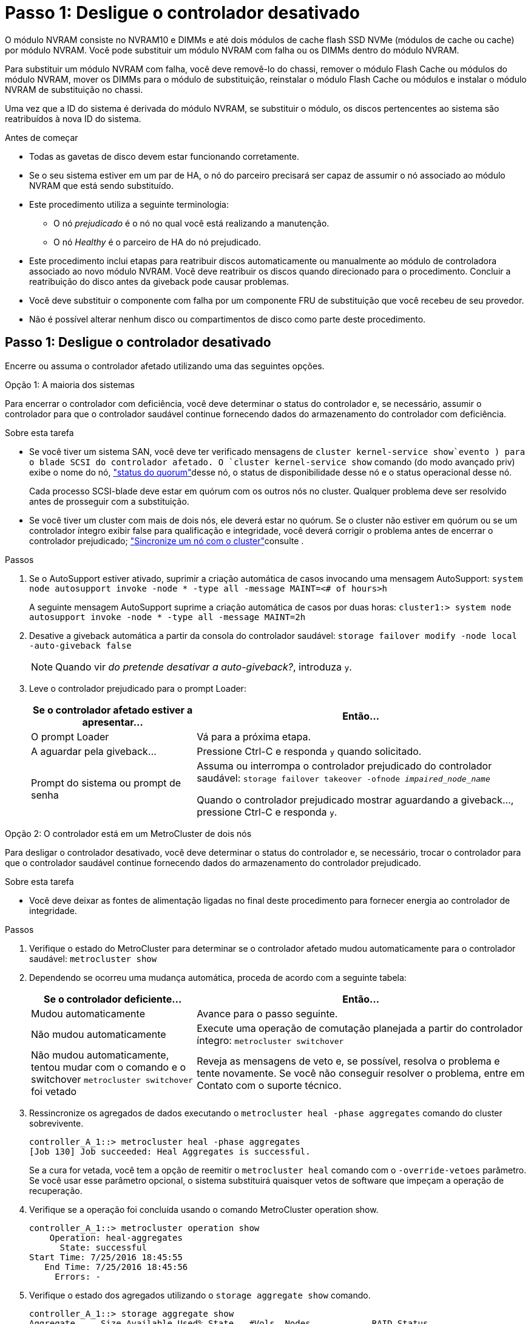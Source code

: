 = Passo 1: Desligue o controlador desativado
:allow-uri-read: 


O módulo NVRAM consiste no NVRAM10 e DIMMs e até dois módulos de cache flash SSD NVMe (módulos de cache ou cache) por módulo NVRAM. Você pode substituir um módulo NVRAM com falha ou os DIMMs dentro do módulo NVRAM.

Para substituir um módulo NVRAM com falha, você deve removê-lo do chassi, remover o módulo Flash Cache ou módulos do módulo NVRAM, mover os DIMMs para o módulo de substituição, reinstalar o módulo Flash Cache ou módulos e instalar o módulo NVRAM de substituição no chassi.

Uma vez que a ID do sistema é derivada do módulo NVRAM, se substituir o módulo, os discos pertencentes ao sistema são reatribuídos à nova ID do sistema.

.Antes de começar
* Todas as gavetas de disco devem estar funcionando corretamente.
* Se o seu sistema estiver em um par de HA, o nó do parceiro precisará ser capaz de assumir o nó associado ao módulo NVRAM que está sendo substituído.
* Este procedimento utiliza a seguinte terminologia:
+
** O nó _prejudicado_ é o nó no qual você está realizando a manutenção.
** O nó _Healthy_ é o parceiro de HA do nó prejudicado.


* Este procedimento inclui etapas para reatribuir discos automaticamente ou manualmente ao módulo de controladora associado ao novo módulo NVRAM. Você deve reatribuir os discos quando direcionado para o procedimento. Concluir a reatribuição do disco antes da giveback pode causar problemas.
* Você deve substituir o componente com falha por um componente FRU de substituição que você recebeu de seu provedor.
* Não é possível alterar nenhum disco ou compartimentos de disco como parte deste procedimento.




== Passo 1: Desligue o controlador desativado

Encerre ou assuma o controlador afetado utilizando uma das seguintes opções.

[role="tabbed-block"]
====
.Opção 1: A maioria dos sistemas
--
Para encerrar o controlador com deficiência, você deve determinar o status do controlador e, se necessário, assumir o controlador para que o controlador saudável continue fornecendo dados do armazenamento do controlador com deficiência.

.Sobre esta tarefa
* Se você tiver um sistema SAN, você deve ter verificado mensagens de  `cluster kernel-service show`evento ) para o blade SCSI do controlador afetado. O `cluster kernel-service show` comando (do modo avançado priv) exibe o nome do nó, link:https://docs.netapp.com/us-en/ontap/system-admin/display-nodes-cluster-task.html["status do quorum"]desse nó, o status de disponibilidade desse nó e o status operacional desse nó.
+
Cada processo SCSI-blade deve estar em quórum com os outros nós no cluster. Qualquer problema deve ser resolvido antes de prosseguir com a substituição.

* Se você tiver um cluster com mais de dois nós, ele deverá estar no quórum. Se o cluster não estiver em quórum ou se um controlador íntegro exibir false para qualificação e integridade, você deverá corrigir o problema antes de encerrar o controlador prejudicado; link:https://docs.netapp.com/us-en/ontap/system-admin/synchronize-node-cluster-task.html?q=Quorum["Sincronize um nó com o cluster"^]consulte .


.Passos
. Se o AutoSupport estiver ativado, suprimir a criação automática de casos invocando uma mensagem AutoSupport: `system node autosupport invoke -node * -type all -message MAINT=<# of hours>h`
+
A seguinte mensagem AutoSupport suprime a criação automática de casos por duas horas: `cluster1:> system node autosupport invoke -node * -type all -message MAINT=2h`

. Desative a giveback automática a partir da consola do controlador saudável: `storage failover modify -node local -auto-giveback false`
+

NOTE: Quando vir _do pretende desativar a auto-giveback?_, introduza `y`.

. Leve o controlador prejudicado para o prompt Loader:
+
[cols="1,2"]
|===
| Se o controlador afetado estiver a apresentar... | Então... 


 a| 
O prompt Loader
 a| 
Vá para a próxima etapa.



 a| 
A aguardar pela giveback...
 a| 
Pressione Ctrl-C e responda `y` quando solicitado.



 a| 
Prompt do sistema ou prompt de senha
 a| 
Assuma ou interrompa o controlador prejudicado do controlador saudável: `storage failover takeover -ofnode _impaired_node_name_`

Quando o controlador prejudicado mostrar aguardando a giveback..., pressione Ctrl-C e responda `y`.

|===


--
.Opção 2: O controlador está em um MetroCluster de dois nós
--
Para desligar o controlador desativado, você deve determinar o status do controlador e, se necessário, trocar o controlador para que o controlador saudável continue fornecendo dados do armazenamento do controlador prejudicado.

.Sobre esta tarefa
* Você deve deixar as fontes de alimentação ligadas no final deste procedimento para fornecer energia ao controlador de integridade.


.Passos
. Verifique o estado do MetroCluster para determinar se o controlador afetado mudou automaticamente para o controlador saudável: `metrocluster show`
. Dependendo se ocorreu uma mudança automática, proceda de acordo com a seguinte tabela:
+
[cols="1,2"]
|===
| Se o controlador deficiente... | Então... 


 a| 
Mudou automaticamente
 a| 
Avance para o passo seguinte.



 a| 
Não mudou automaticamente
 a| 
Execute uma operação de comutação planejada a partir do controlador íntegro: `metrocluster switchover`



 a| 
Não mudou automaticamente, tentou mudar com o comando e o switchover `metrocluster switchover` foi vetado
 a| 
Reveja as mensagens de veto e, se possível, resolva o problema e tente novamente. Se você não conseguir resolver o problema, entre em Contato com o suporte técnico.

|===
. Ressincronize os agregados de dados executando o `metrocluster heal -phase aggregates` comando do cluster sobrevivente.
+
[listing]
----
controller_A_1::> metrocluster heal -phase aggregates
[Job 130] Job succeeded: Heal Aggregates is successful.
----
+
Se a cura for vetada, você tem a opção de reemitir o `metrocluster heal` comando com o `-override-vetoes` parâmetro. Se você usar esse parâmetro opcional, o sistema substituirá quaisquer vetos de software que impeçam a operação de recuperação.

. Verifique se a operação foi concluída usando o comando MetroCluster operation show.
+
[listing]
----
controller_A_1::> metrocluster operation show
    Operation: heal-aggregates
      State: successful
Start Time: 7/25/2016 18:45:55
   End Time: 7/25/2016 18:45:56
     Errors: -
----
. Verifique o estado dos agregados utilizando o `storage aggregate show` comando.
+
[listing]
----
controller_A_1::> storage aggregate show
Aggregate     Size Available Used% State   #Vols  Nodes            RAID Status
--------- -------- --------- ----- ------- ------ ---------------- ------------
...
aggr_b2    227.1GB   227.1GB    0% online       0 mcc1-a2          raid_dp, mirrored, normal...
----
. Curar os agregados raiz usando o `metrocluster heal -phase root-aggregates` comando.
+
[listing]
----
mcc1A::> metrocluster heal -phase root-aggregates
[Job 137] Job succeeded: Heal Root Aggregates is successful
----
+
Se a recuperação for vetada, você terá a opção de reemitir o `metrocluster heal` comando com o parâmetro -override-vetos. Se você usar esse parâmetro opcional, o sistema substituirá quaisquer vetos de software que impeçam a operação de recuperação.

. Verifique se a operação heal está concluída usando o `metrocluster operation show` comando no cluster de destino:
+
[listing]
----

mcc1A::> metrocluster operation show
  Operation: heal-root-aggregates
      State: successful
 Start Time: 7/29/2016 20:54:41
   End Time: 7/29/2016 20:54:42
     Errors: -
----
. No módulo do controlador desativado, desligue as fontes de alimentação.


--
====


== Passo 2: Substitua o módulo NVRAM

Para substituir o módulo NVRAM, localize-o na ranhura 6 no chassis e siga a sequência específica de passos.

.Passos
. Se você ainda não está aterrado, aterre-se adequadamente.
. Mova o módulo Flash Cache do módulo NVRAM antigo para o novo módulo NVRAM:
+
image::../media/drw_9000_remove_flashcache.png[Replacie o módulo de armazenamento em cache]

+
[cols="1,4"]
|===


 a| 
image:../media/icon_round_1.png["Legenda número 1"]
 a| 
Botão de liberação laranja (cinza nos módulos Flash Cache vazios)



 a| 
image:../media/icon_round_2.png["Legenda número 2"]
 a| 
Pega da câmara Flash Cache

|===
+
.. Pressione o botão laranja na parte frontal do módulo Flash Cache.
+

NOTE: O botão de liberação nos módulos vazios do Flash Cache está cinza.

.. Rode o manípulo do excêntrico para fora até que o módulo comece a deslizar para fora do módulo NVRAM antigo.
.. Segure a pega do came do módulo e deslize-a para fora do módulo NVRAM e insira-a na parte frontal do novo módulo NVRAM.
.. Empurre cuidadosamente o módulo Flash Cache totalmente para dentro do módulo NVRAM e, em seguida, gire a alavanca do came para fechar até que ele bloqueie o módulo no lugar.


. Retire o módulo NVRAM alvo do chassis:
+
.. Prima o botão de came com letras e numerados.
+
O botão do came afasta-se do chassis.

.. Rode o trinco da árvore de cames para baixo até estar na posição horizontal.
+
O módulo NVRAM desengata-se do chassis e desloca-se para fora alguns centímetros.

.. Retire o módulo NVRAM do chassis puxando as patilhas de puxar nas laterais da face do módulo.
+
image::../media/drw_9000_move_remove_nvram_module.png[Retire o módulo NVRAM]

+
[cols="1,4"]
|===


 a| 
image:../media/icon_round_1.png["Legenda número 1"]
 a| 
Trinco do came de e/S com letras e numerado



 a| 
image:../media/icon_round_2.png["Legenda número 2"]
 a| 
Trinco de e/S completamente desbloqueado

|===


. Coloque o módulo NVRAM numa superfície estável e retire a tampa do módulo NVRAM, premindo o botão azul de bloqueio na tampa e, em seguida, mantendo premido o botão azul, deslize a tampa para fora do módulo NVRAM.
+
image::../media/drw_9000_remove_nvram_module_contents.png[Retire o conteúdo do módulo NVRAM]

+
[cols="1,4"]
|===


 a| 
image:../media/icon_round_1.png["Legenda número 1"]
 a| 
Botão de bloqueio da tampa



 a| 
image:../media/icon_round_2.png["Legenda número 2"]
 a| 
Guias de ejetor DIMM e DIMM

|===
. Remova os DIMMs, um de cada vez, do módulo NVRAM antigo e instale-os no módulo NVRAM de substituição.
. Feche a tampa do módulo.
. Instale o módulo NVRAM de substituição no chassis:
+
.. Alinhe o módulo com as extremidades da abertura do chassis na ranhura 6.
.. Deslize cuidadosamente o módulo para dentro da ranhura até que o trinco do came de e/S com letras e numerado comece a engatar com o pino do came de e/S e, em seguida, empurre o trinco do came de e/S totalmente para cima para bloquear o módulo no lugar.






== Etapa 3: Substitua um DIMM NVRAM

Para substituir DIMMs NVRAM no módulo NVRAM, você deve remover o módulo NVRAM, abrir o módulo e, em seguida, substituir o DIMM de destino.

.Passos
. Se você ainda não está aterrado, aterre-se adequadamente.
. Retire o módulo NVRAM alvo do chassis:
+
.. Prima o botão de came com letras e numerados.
+
O botão do came afasta-se do chassis.

.. Rode o trinco da árvore de cames para baixo até estar na posição horizontal.
+
O módulo NVRAM desengata-se do chassis e desloca-se para fora alguns centímetros.

.. Retire o módulo NVRAM do chassis puxando as patilhas de puxar nas laterais da face do módulo.
+
image::../media/drw_9000_move_remove_nvram_module.png[Retire o módulo NVRAM]

+
[cols="1,4"]
|===


 a| 
image:../media/icon_round_1.png["Legenda número 1"]
 a| 
Trinco do came de e/S com letras e numerado



 a| 
image:../media/icon_round_2.png["Legenda número 2"]
 a| 
Trinco de e/S completamente desbloqueado

|===


. Coloque o módulo NVRAM numa superfície estável e retire a tampa do módulo NVRAM, premindo o botão azul de bloqueio na tampa e, em seguida, mantendo premido o botão azul, deslize a tampa para fora do módulo NVRAM.
+
image::../media/drw_9000_remove_nvram_module_contents.png[Retire o conteúdo do módulo NVRAM]

+
[cols="1,4"]
|===


 a| 
image:../media/icon_round_1.png["Legenda número 1"]
 a| 
Botão de bloqueio da tampa



 a| 
image:../media/icon_round_2.png["Legenda número 2"]
 a| 
Guias de ejetor DIMM e DIMM

|===
. Localize o DIMM a ser substituído dentro do módulo NVRAM e, em seguida, remova-o pressionando as abas de travamento do DIMM e levantando o DIMM para fora do soquete.
. Instale o DIMM de substituição alinhando o DIMM com o soquete e empurrando cuidadosamente o DIMM para dentro do soquete até que as abas de travamento travem posição.
. Feche a tampa do módulo.
. Instale o módulo NVRAM de substituição no chassis:
+
.. Alinhe o módulo com as extremidades da abertura do chassis na ranhura 6.
.. Deslize cuidadosamente o módulo para dentro da ranhura até que o trinco do came de e/S com letras e numerado comece a engatar com o pino do came de e/S e, em seguida, empurre o trinco do came de e/S totalmente para cima para bloquear o módulo no lugar.






== Passo 4: Reinicie o controlador após a substituição FRU

Depois de substituir a FRU, você deve reiniciar o módulo do controlador.

.Passo
. Para inicializar o ONTAP a partir do prompt Loader, digite `bye`.




== Etapa 5: Reatribuir discos

Dependendo se você tem um par de HA ou uma configuração de MetroCluster de dois nós, você deve verificar a reatribuição de discos para o novo módulo de controladora ou reatribuir manualmente os discos.

Selecione uma das opções a seguir para obter instruções sobre como reatribuir discos ao novo controlador.

[role="tabbed-block"]
====
.Opção 1: Verificar ID (par HA)
--
.Verifique a alteração da ID do sistema em um sistema HA
Você deve confirmar a alteração do ID do sistema quando você inicializar o nó _replacement_ e, em seguida, verificar se a alteração foi implementada.


CAUTION: A reatribuição de disco só é necessária quando substituir o módulo NVRAM e não se aplica à substituição do DIMM NVRAM.

.Passos
. Se o nó de substituição estiver no modo Manutenção (mostrando o `*>` prompt, saia do modo Manutenção e vá para o prompt Loader: `halt`
. A partir do prompt Loader no nó de substituição, inicialize o nó, inserindo `y` se for solicitado a substituir o ID do sistema devido a uma incompatibilidade de ID do sistema.
+
``boot_ontap bye``

+
O nó será reiniciado, se o autoboot estiver definido.

. Aguarde até que a `Waiting for giveback...` mensagem seja exibida no console do nó _replacement_ e, em seguida, a partir do nó de integridade, verifique se o novo ID do sistema do parceiro foi atribuído automaticamente: `storage failover show`
+
Na saída do comando, você verá uma mensagem informando que a ID do sistema foi alterada no nó prejudicado, mostrando as IDs antigas e novas corretas. No exemplo a seguir, o node2 foi substituído e tem um novo ID de sistema de 151759706.

+
[listing]
----
node1> `storage failover show`
                                    Takeover
Node              Partner           Possible     State Description
------------      ------------      --------     -------------------------------------
node1             node2             false        System ID changed on partner (Old:
                                                  151759755, New: 151759706), In takeover
node2             node1             -            Waiting for giveback (HA mailboxes)
----
. A partir do nó saudável, verifique se todos os coredumps são salvos:
+
.. Mude para o nível de privilégio avançado: `set -privilege advanced`
+
Você pode responder `Y` quando solicitado a continuar no modo avançado. O prompt do modo avançado é exibido (*>).

.. Salve quaisquer coredumps: `system node run -node _local-node-name_ partner savecore`
.. Aguarde que o comando "avecore" seja concluído antes de emitir o giveback.
+
Você pode inserir o seguinte comando para monitorar o progresso do comando savecore: `system node run -node _local-node-name_ partner savecore -s`

.. Voltar ao nível de privilégio de administrador: `set -privilege admin`


. Devolver o nó:
+
.. A partir do nó íntegro, devolva o armazenamento do nó substituído: `storage failover giveback -ofnode _replacement_node_name_`
+
O nó _replacement_ recupera seu armazenamento e completa a inicialização.

+
Se você for solicitado a substituir a ID do sistema devido a uma incompatibilidade de ID do sistema, `y` digite .

+

NOTE: Se o giveback for vetado, você pode considerar substituir os vetos.

+
http://mysupport.netapp.com/documentation/productlibrary/index.html?productID=62286["Encontre o Guia de Configuração de alta disponibilidade para a sua versão do ONTAP 9"]

.. Após a conclusão do giveback, confirme que o par de HA está saudável e que a aquisição é possível: `storage failover show`
+
A saída do `storage failover show` comando não deve incluir a `System ID changed on partner` mensagem.



. Verifique se os discos foram atribuídos corretamente: `storage disk show -ownership`
+
Os discos pertencentes ao nó _replacement_ devem mostrar o novo ID do sistema. No exemplo a seguir, os discos de propriedade de node1 agora mostram o novo ID do sistema, 1873775277:

+
[listing]
----
node1> `storage disk show -ownership`

Disk  Aggregate Home  Owner  DR Home  Home ID    Owner ID  DR Home ID Reserver  Pool
----- ------    ----- ------ -------- -------    -------    -------  ---------  ---
1.0.0  aggr0_1  node1 node1  -        1873775277 1873775277  -       1873775277 Pool0
1.0.1  aggr0_1  node1 node1           1873775277 1873775277  -       1873775277 Pool0
.
.
.
----
. Se o sistema estiver em uma configuração MetroCluster, monitore o status do nó: `metrocluster node show`
+
A configuração do MetroCluster leva alguns minutos após a substituição para retornar a um estado normal, quando cada nó mostrará um estado configurado, com espelhamento de DR ativado e um modo normal. O `metrocluster node show -fields node-systemid` comando output exibe o ID do sistema antigo até que a configuração do MetroCluster retorne a um estado normal.

. Se o nó estiver em uma configuração do MetroCluster, dependendo do estado do MetroCluster, verifique se o campo ID inicial do DR mostra o proprietário original do disco se o proprietário original for um nó no local do desastre.
+
Isso é necessário se ambos os seguintes itens forem verdadeiros:

+
** A configuração do MetroCluster está em um estado de switchover.
** O nó _replacement_ é o proprietário atual dos discos no local de desastre.
+
https://docs.netapp.com/us-en/ontap-metrocluster/manage/concept_understanding_mcc_data_protection_and_disaster_recovery.html#disk-ownership-changes-during-ha-takeover-and-metrocluster-switchover-in-a-four-node-metrocluster-configuration["Alterações na propriedade do disco durante o takeover de HA e o switchover do MetroCluster em uma configuração de MetroCluster de quatro nós"]



. Se o sistema estiver em uma configuração do MetroCluster, verifique se cada nó está configurado: `metrocluster node show - fields configuration-state`
+
[listing]
----
node1_siteA::> metrocluster node show -fields configuration-state

dr-group-id            cluster node           configuration-state
-----------            ---------------------- -------------- -------------------
1 node1_siteA          node1mcc-001           configured
1 node1_siteA          node1mcc-002           configured
1 node1_siteB          node1mcc-003           configured
1 node1_siteB          node1mcc-004           configured

4 entries were displayed.
----
. Verifique se os volumes esperados estão presentes para cada nó: `vol show -node node-name`
. Se você desativou o controle automático na reinicialização, ative-o a partir do nó de integridade: `storage failover modify -node replacement-node-name -onreboot true`


--
.Opção 2: Reatribuir ID (configuração MetroCluster)
--
.Reatribua a ID do sistema em uma configuração MetroCluster de dois nós
Em uma configuração MetroCluster de dois nós executando o ONTAP, você deve reatribuir manualmente os discos à ID do sistema da nova controladora antes de retornar o sistema à condição operacional normal.

.Sobre esta tarefa
Este procedimento aplica-se apenas a sistemas em uma configuração de MetroCluster de dois nós executando o ONTAP.

Você deve ter certeza de emitir os comandos neste procedimento no nó correto:

* O nó _prejudicado_ é o nó no qual você está realizando a manutenção.
* O nó _replacement_ é o novo nó que substituiu o nó prejudicado como parte deste procedimento.
* O nó _Healthy_ é o parceiro de DR do nó prejudicado.


.Passos
. Se ainda não o tiver feito, reinicie o nó _replacement_, interrompa o processo de inicialização entrando `Ctrl-C`e selecione a opção para inicializar no modo Manutenção no menu exibido.
+
Você deve digitar `Y` quando solicitado para substituir a ID do sistema devido a uma incompatibilidade de ID do sistema.

. Veja os IDs de sistema antigos a partir do nó saudável: ``metrocluster node show -fields node-systemid`,dr-Partner-systemid'
+
Neste exemplo, o Node_B_1 é o nó antigo, com o ID do sistema antigo de 118073209:

+
[listing]
----
dr-group-id cluster         node                 node-systemid dr-partner-systemid
 ----------- --------------------- -------------------- ------------- -------------------
 1           Cluster_A             Node_A_1             536872914     118073209
 1           Cluster_B             Node_B_1             118073209     536872914
 2 entries were displayed.
----
. Veja a nova ID do sistema no prompt do modo de manutenção no nó prejudicado: `disk show`
+
Neste exemplo, o novo ID do sistema é 118065481:

+
[listing]
----
Local System ID: 118065481
    ...
    ...
----
. Reatribua a propriedade do disco (para sistemas FAS) ou a propriedade de LUN (para sistemas FlexArray), utilizando as informações de ID do sistema obtidas a partir do comando disk show: `disk reassign -s old system ID`
+
No caso do exemplo anterior, o comando é: `disk reassign -s 118073209`

+
Você pode responder `Y` quando solicitado a continuar.

. Verifique se os discos (ou LUNs FlexArray) foram atribuídos corretamente: `disk show -a`
+
Verifique se os discos pertencentes ao nó _replacement_ mostram o novo ID do sistema para o nó _replacement_. No exemplo a seguir, os discos pertencentes ao System-1 agora mostram a nova ID do sistema, 118065481:

+
[listing]
----
*> disk show -a
Local System ID: 118065481

  DISK     OWNER                 POOL   SERIAL NUMBER  HOME
-------    -------------         -----  -------------  -------------
disk_name   system-1  (118065481) Pool0  J8Y0TDZC       system-1  (118065481)
disk_name   system-1  (118065481) Pool0  J8Y09DXC       system-1  (118065481)
.
.
.
----
. A partir do nó saudável, verifique se todos os coredumps são salvos:
+
.. Mude para o nível de privilégio avançado: `set -privilege advanced`
+
Você pode responder `Y` quando solicitado a continuar no modo avançado. O prompt do modo avançado é exibido (*>).

.. Verifique se os coredumps estão salvos: `system node run -node _local-node-name_ partner savecore`
+
Se o comando output indicar que o savecore está em andamento, aguarde que o savecore seja concluído antes de emitir o giveback. Você pode monitorar o progresso do savecore usando o `system node run -node _local-node-name_ partner savecore -s command` .</info>.

.. Voltar ao nível de privilégio de administrador: `set -privilege admin`


. Se o nó _replacement_ estiver no modo Manutenção (mostrando o prompt *>), saia do modo Manutenção e vá para o prompt Loader: `halt`
. Inicialize o nó _replacement_: `boot_ontap`
. Após o nó _replacement_ ter sido totalmente inicializado, execute um switchback: `metrocluster switchback`
. Verifique a configuração do MetroCluster: `metrocluster node show - fields configuration-state`
+
[listing]
----
node1_siteA::> metrocluster node show -fields configuration-state

dr-group-id            cluster node           configuration-state
-----------            ---------------------- -------------- -------------------
1 node1_siteA          node1mcc-001           configured
1 node1_siteA          node1mcc-002           configured
1 node1_siteB          node1mcc-003           configured
1 node1_siteB          node1mcc-004           configured

4 entries were displayed.
----
. Verifique a operação da configuração do MetroCluster no Data ONTAP:
+
.. Verifique se há alertas de integridade em ambos os clusters: `system health alert show`
.. Confirme se o MetroCluster está configurado e no modo normal: `metrocluster show`
.. Execute uma verificação MetroCluster: `metrocluster check run`
.. Apresentar os resultados da verificação MetroCluster: `metrocluster check show`
.. Execute o Config Advisor. Vá para a página Config Advisor no site de suporte da NetApp em https://mysupport.netapp.com/site/tools/tool-eula/activeiq-configadvisor/["Support.NetApp.com/NOW/download/Tools/config_ADVISOR/"].
+
Depois de executar o Config Advisor, revise a saída da ferramenta e siga as recomendações na saída para resolver quaisquer problemas descobertos.



. Simular uma operação de comutação:
+
.. A partir do prompt de qualquer nó, altere para o nível de privilégio avançado: `set -privilege advanced`
+
Você precisa responder com `y` quando solicitado para continuar no modo avançado e ver o prompt do modo avançado (*>).

.. Execute a operação de switchback com o parâmetro -simule: `metrocluster switchover -simulate`
.. Voltar ao nível de privilégio de administrador: `set -privilege admin`




--
====


== Passo 6: Devolva a peça com falha ao NetApp

Devolva a peça com falha ao NetApp, conforme descrito nas instruções de RMA fornecidas com o kit. Consulte a https://mysupport.netapp.com/site/info/rma["Devolução de peças e substituições"] página para obter mais informações.
